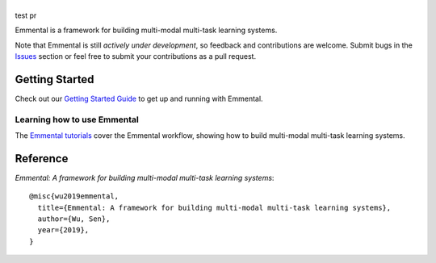 |Emmental|
==========

|CI-CD| |CodeClimate| |Coveralls| |ReadTheDocs| |PyPI| |PyPIVersion| |GitHubStars| |License| |CodeStyle|

test pr

Emmental is a framework for building multi-modal multi-task learning systems.

Note that Emmental is still *actively under development*, so feedback and
contributions are welcome. Submit bugs in the Issues_ section or feel free to
submit your contributions as a pull request.

Getting Started
---------------

Check out our `Getting Started Guide`_ to get up and running with Emmental.

Learning how to use Emmental
~~~~~~~~~~~~~~~~~~~~~~~~~~~~

The `Emmental tutorials`_ cover the Emmental workflow, showing how to build
multi-modal multi-task learning systems.

Reference
---------

`Emmental: A framework for building multi-modal multi-task learning systems`::

    @misc{wu2019emmental,
      title={Emmental: A framework for building multi-modal multi-task learning systems},
      author={Wu, Sen},
      year={2019},
    }


.. |Emmental| image:: docs/static/img/emmental-logo.png
   :target: https://github.com/SenWu/emmental
.. |CodeClimate| image:: https://img.shields.io/codeclimate/maintainability/SenWu/emmental.svg
   :alt: Code Climate
   :target: https://codeclimate.com/github/SenWu/emmental
.. |CI-CD| image:: https://img.shields.io/github/workflow/status/SenWu/emmental/ci.svg
    :target: https://github.com/SenWu/emmental/actions
.. |Coveralls| image:: https://img.shields.io/coveralls/github/SenWu/emmental.svg
   :target: https://coveralls.io/github/SenWu/emmental
.. |ReadTheDocs| image:: https://img.shields.io/readthedocs/emmental.svg
   :target: https://emmental.readthedocs.io/
.. |PyPI| image:: https://img.shields.io/pypi/v/emmental.svg
   :target: https://pypi.org/project/emmental/
.. |PyPIVersion| image:: https://img.shields.io/pypi/pyversions/emmental.svg
   :target: https://pypi.org/project/emmental/
.. |GitHubStars| image:: https://img.shields.io/github/stars/SenWu/emmental.svg
   :target: https://github.com/SenWu/emmental/stargazers
.. |License| image:: https://img.shields.io/github/license/SenWu/emmental.svg
   :target: https://github.com/SenWu/emmental/blob/master/LICENSE
.. |CodeStyle| image:: https://img.shields.io/badge/code%20style-black-000000.svg
   :target: https://github.com/ambv/black

.. _Getting Started Guide: https://emmental.readthedocs.io/en/latest/user/getting_started.html
.. _Emmental tutorials: https://github.com/SenWu/emmental-tutorials
.. _Issues: https://github.com/SenWu/emmental/issues/
